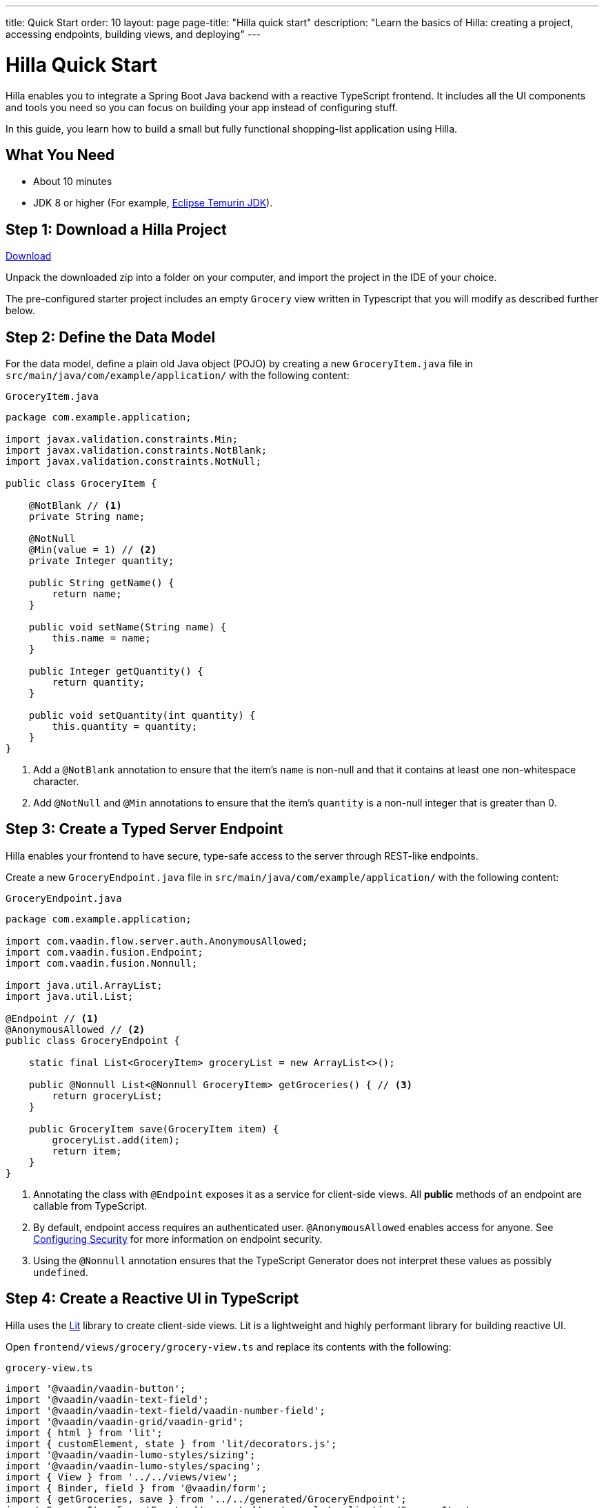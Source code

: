---
title: Quick Start
order: 10
layout: page
page-title: "Hilla quick start"
description: "Learn the basics of Hilla: creating a project, accessing endpoints, building views, and deploying"
---

= Hilla Quick Start

Hilla enables you to integrate a Spring Boot Java backend with a reactive TypeScript frontend.
It includes all the UI components and tools you need so you can focus on building your app instead of configuring stuff.

In this guide, you learn how to build a small but fully functional shopping-list application using Hilla.

[discrete]
== What You Need

- About 10 minutes
- JDK 8 or higher (For example, https://adoptium.net/[Eclipse Temurin JDK]).

== Step 1: Download a Hilla Project

++++
<p>
<a href="https://start.vaadin.com/dl?preset=fusion-quickstart-tutorial" class="button primary water quickstart-download-project" rel="noreferrer noopener">Download</a>
</p>
++++

Unpack the downloaded zip into a folder on your computer, and import the project in the IDE of your choice.

The pre-configured starter project includes an empty `Grocery` view written in Typescript that you will modify as described further below.

== Step 2: Define the Data Model

For the data model, define a plain old Java object (POJO) by creating a new `GroceryItem.java` file in `src/main/java/com/example/application/` with the following content:

.`GroceryItem.java`
[source,java]
----
package com.example.application;

import javax.validation.constraints.Min;
import javax.validation.constraints.NotBlank;
import javax.validation.constraints.NotNull;

public class GroceryItem {

    @NotBlank // <1>
    private String name;

    @NotNull
    @Min(value = 1) // <2>
    private Integer quantity;

    public String getName() {
        return name;
    }

    public void setName(String name) {
        this.name = name;
    }

    public Integer getQuantity() {
        return quantity;
    }

    public void setQuantity(int quantity) {
        this.quantity = quantity;
    }
}
----
<1> Add a `@NotBlank` annotation to ensure that the item's `name` is non-null and that it contains at least one non-whitespace character.
<2> Add `@NotNull` and `@Min` annotations to ensure that the item's `quantity` is a non-null integer that is greater than 0.

== Step 3: Create a Typed Server Endpoint

Hilla enables your frontend to have secure, type-safe access to the server through REST-like endpoints.

Create a new `GroceryEndpoint.java` file in `src/main/java/com/example/application/` with the following content:

.`GroceryEndpoint.java`
[source,java]
----
package com.example.application;

import com.vaadin.flow.server.auth.AnonymousAllowed;
import com.vaadin.fusion.Endpoint;
import com.vaadin.fusion.Nonnull;

import java.util.ArrayList;
import java.util.List;

@Endpoint // <1>
@AnonymousAllowed // <2>
public class GroceryEndpoint {

    static final List<GroceryItem> groceryList = new ArrayList<>();

    public @Nonnull List<@Nonnull GroceryItem> getGroceries() { // <3>
        return groceryList;
    }

    public GroceryItem save(GroceryItem item) {
        groceryList.add(item);
        return item;
    }
}
----
<1> Annotating the class with `@Endpoint` exposes it as a service for client-side views.
All *public* methods of an endpoint are callable from TypeScript.
<2> By default, endpoint access requires an authenticated user. `@AnonymousAllowed` enables access for anyone. See <<../security/configuring#,Configuring Security>> for more information on endpoint security.
<3> Using the `@Nonnull` annotation ensures that the TypeScript Generator does not interpret these values as possibly `undefined`.

== Step 4: Create a Reactive UI in TypeScript

Hilla uses the https://lit.dev/[Lit] library to create client-side views. Lit is a lightweight and highly performant library for building reactive UI.

Open `frontend/views/grocery/grocery-view.ts` and replace its contents with the following:

.`grocery-view.ts`
[source,typescript]
----
import '@vaadin/vaadin-button';
import '@vaadin/vaadin-text-field';
import '@vaadin/vaadin-text-field/vaadin-number-field';
import '@vaadin/vaadin-grid/vaadin-grid';
import { html } from 'lit';
import { customElement, state } from 'lit/decorators.js';
import '@vaadin/vaadin-lumo-styles/sizing';
import '@vaadin/vaadin-lumo-styles/spacing';
import { View } from '../../views/view';
import { Binder, field } from '@vaadin/form';
import { getGroceries, save } from '../../generated/GroceryEndpoint';
import GroceryItem from 'Frontend/generated/com/example/application/GroceryItem';
import GroceryItemModel from 'Frontend/generated/com/example/application/GroceryItemModel';

@customElement('grocery-view') // <1>
export class GroceryView extends View { // <2>
  @state()
  private groceries: GroceryItem[] = []; // <3>
  private binder = new Binder(this, GroceryItemModel); // <4>

  render() {
    return html`
      <div style="padding: 25px">
        <div>
          <vaadin-text-field ${field(this.binder.model.name)} label="Item">
          </vaadin-text-field> <!--5-->
          <vaadin-number-field
            ${field(this.binder.model.quantity)}
            has-controls
            label="Quantity"
          ></vaadin-number-field> <!--6-->
          <vaadin-button theme="primary" @click=${this.addItem} ?disabled=${this.binder.invalid}>
          Add</vaadin-button> <!--7-->
        </div>

        <h3>Grocery List</h3>
        <vaadin-grid .items="${this.groceries}" theme="row-stripes" style="max-width: 400px"> <!--8-->
          <vaadin-grid-column path="name"></vaadin-grid-column>
          <vaadin-grid-column path="quantity"></vaadin-grid-column>
        </vaadin-grid>
      </div>
    `;
  }

  async addItem() {
    const groceryItem = await this.binder.submitTo(save); // <9>
    if (groceryItem) { // <10>
      this.groceries = [...this.groceries, groceryItem];
      this.binder.clear();
    }
  }

  async firstUpdated() { // <11>
    const groceries = await getGroceries();
    this.groceries = groceries;
  }
}
----
<1> Register the new component with the browser. This makes it available as `<grocery-view>`. The routing in `index.ts` is already set up to show it when you navigate to the application.
<2> Define the component class that extends from Hilla `View` class, which itself extends from `LitElement`.
<3> The list of `groceries` is private and decorated with `@state()` so Lit observes it for changes.
<4> A Hilla `Binder` is used to handle the form state for creating new GroceryItems.
`GroceryItemModel` is automatically generated by Hilla.
It describes the data types and validations that `Binder` needs.
Read more about forms in <<../forms/overview#,Creating Forms>>.
<5> The Text Field component is bound to the `name` property of a `GroceryItem` using https://lit.dev/docs/templates/expressions/#element-expressions[element expression]: `${field(this.binder.model.name)}`.
<6> Analogous to the Text Field, the Number Field is bound to the `quantity` property of a `GroceryItem` using `${field(this.binder.model.quantity)}`.
<7> The click event of the *Add* button is bound to the `addItem()` method. The button is disabled if the form is invalid.
<8> Use Hilla Grid to display the current content of the grocery list.
<9> Use binder to submit the form to `GroceryEndpoint`.
The binder validates the input before posting it and the server re-validates it.
<10> If the `GroceryItem` was saved successfully, update the `groceries` array and clear the form.
<11> Retrieve the list of groceries from the server upon the view's first rendering.

== Step 5: Run the Application

To run the project in your IDE, launch `Application.java`, which is located under `src/main/java/com/example/application/`.

Alternatively, you can run the project from the command line by typing `mvnw` (on Windows), or `./mvnw` (on macOS or Linux).

Then, in your browser, open `http://localhost:8080/grocery[localhost:8080/grocery, rel="nofollow"]`.

image::../images/quickstart-running.png[A running project]

[discrete]
== Go further

Congratulations on finishing the tutorial! Now you have a taste of how Hilla empowers you to quickly build web apps that integrate a Java backend with a reactive TypeScript frontend.

Continue exploring Hilla in the following resources:

- <<{articles}/tutorials/in-depth-course#, An in-depth 4-hour course covering navigation, forms, state management, security, and offline use.>>
- <<../routing/overview#, Learn to add more views to your app>>.
- <<../forms/overview#,Creating Forms>>.
- https://vaadin.com/docs/ds/components[Browse all Vaadin components and their APIs].

If you get stuck or need help, please reach out to the https://discord.gg/vaadin[Hilla Community in Discord].

The full source code of this project is link:https://github.com/vaadin-learning-center/fusion-quickstart-tutorial[available on GitHub].
